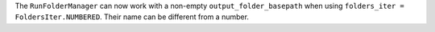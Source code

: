 The ``RunFolderManager`` can now work with a non-empty ``output_folder_basepath``
when using ``folders_iter = FoldersIter.NUMBERED``.
Their name can be different from a number.
